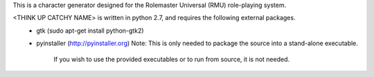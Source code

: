 This is a character generator designed for the Rolemaster Universal (RMU) role-playing system.

<THINK UP CATCHY NAME> is written in python 2.7, and requires the following external packages.
   - gtk (sudo apt-get install python-gtk2)
   - pyinstaller (http://pyinstaller.org)
     Note: This is only needed to package the source into a stand-alone executable.
           If you wish to use the provided executables or to run from source, it is not needed.
